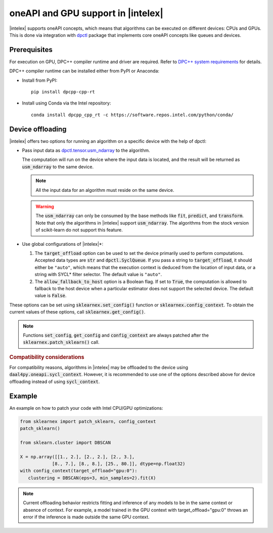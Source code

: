 .. Copyright 2020 Intel Corporation
..
.. Licensed under the Apache License, Version 2.0 (the "License");
.. you may not use this file except in compliance with the License.
.. You may obtain a copy of the License at
..
..     http://www.apache.org/licenses/LICENSE-2.0
..
.. Unless required by applicable law or agreed to in writing, software
.. distributed under the License is distributed on an "AS IS" BASIS,
.. WITHOUT WARRANTIES OR CONDITIONS OF ANY KIND, either express or implied.
.. See the License for the specific language governing permissions and
.. limitations under the License.

.. _oneapi_gpu:

##############################################################
oneAPI and GPU support in |intelex|
##############################################################

|intelex| supports oneAPI concepts, which
means that algorithms can be executed on different devices: CPUs and GPUs.
This is done via integration with
`dpctl <https://intelpython.github.io/dpctl/latest/index.html>`_ package that
implements core oneAPI concepts like queues and devices.

Prerequisites
-------------

For execution on GPU, DPC++ compiler runtime and driver are required. Refer to `DPC++ system
requirements <https://www.intel.com/content/www/us/en/developer/articles/system-requirements/intel-oneapi-dpcpp-system-requirements.html>`_ for details.

DPC++ compiler runtime can be installed either from PyPI or Anaconda:

- Install from PyPI::

     pip install dpcpp-cpp-rt

- Install using Conda via the Intel repository::

     conda install dpcpp_cpp_rt -c https://software.repos.intel.com/python/conda/

Device offloading
-----------------

|intelex| offers two options for running an algorithm on a
specific device with the help of dpctl:

- Pass input data as `dpctl.tensor.usm_ndarray <https://intelpython.github.io/dpctl/latest/docfiles/dpctl/usm_ndarray.html#dpctl.tensor.usm_ndarray>`_ to the algorithm.

  The computation will run on the device where the input data is
  located, and the result will be returned as :code:`usm_ndarray` to the same
  device.

  .. note::
    All the input data for an algorithm must reside on the same device.

  .. warning::
    The :code:`usm_ndarray` can only be consumed by the base methods
    like :code:`fit`, :code:`predict`, and :code:`transform`.
    Note that only the algorithms in |intelex| support
    :code:`usm_ndarray`. The algorithms from the stock version of scikit-learn
    do not support this feature.
- Use global configurations of |intelex|\*:

  1. The :code:`target_offload` option can be used to set the device primarily
     used to perform computations. Accepted data types are :code:`str` and
     :code:`dpctl.SyclQueue`. If you pass a string to :code:`target_offload`,
     it should either be ``"auto"``, which means that the execution
     context is deduced from the location of input data, or a string
     with SYCL* filter selector. The default value is ``"auto"``.

  2. The :code:`allow_fallback_to_host` option
     is a Boolean flag. If set to :code:`True`, the computation is allowed
     to fallback to the host device when a particular estimator does not support
     the selected device. The default value is :code:`False`.

These options can be set using :code:`sklearnex.set_config()` function or
:code:`sklearnex.config_context`. To obtain the current values of these options,
call :code:`sklearnex.get_config()`.

.. note::
     Functions :code:`set_config`, :code:`get_config` and :code:`config_context`
     are always patched after the :code:`sklearnex.patch_sklearn()` call.

.. rubric:: Compatibility considerations

For compatibility reasons, algorithms in |intelex| may be offloaded to the device using
:code:`daal4py.oneapi.sycl_context`. However, it is recommended to use one of the options
described above for device offloading instead of using :code:`sycl_context`.

Example
-------

An example on how to patch your code with Intel CPU/GPU optimizations:

.. code-block:: python

   from sklearnex import patch_sklearn, config_context
   patch_sklearn()

   from sklearn.cluster import DBSCAN

   X = np.array([[1., 2.], [2., 2.], [2., 3.],
               [8., 7.], [8., 8.], [25., 80.]], dtype=np.float32)
   with config_context(target_offload="gpu:0"):
      clustering = DBSCAN(eps=3, min_samples=2).fit(X)


.. note:: Current offloading behavior restricts fitting and inference of any models to be
     in the same context or absence of context. For example, a model trained in the GPU context with
     target_offload="gpu:0" throws an error if the inference is made outside the same GPU context.
